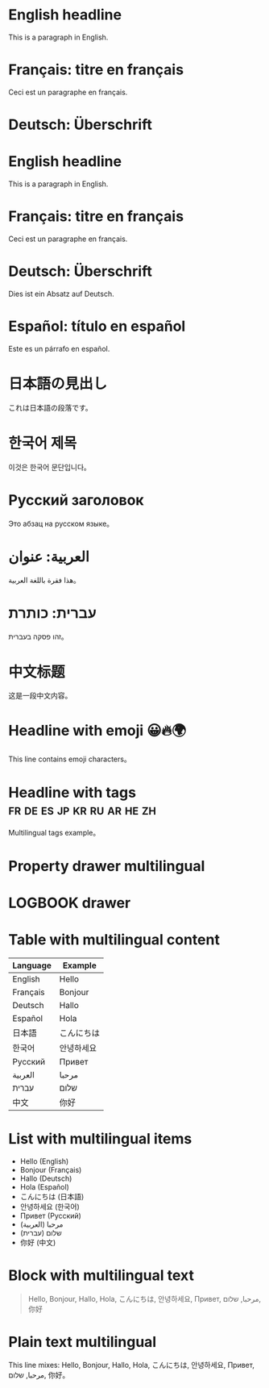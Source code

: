 * English headline
  This is a paragraph in English.

* Français: titre en français
  Ceci est un paragraphe en français.

* Deutsch: Überschrift

* English headline
  This is a paragraph in English.

* Français: titre en français
  Ceci est un paragraphe en français.

* Deutsch: Überschrift
  Dies ist ein Absatz auf Deutsch.

* Español: título en español
  Este es un párrafo en español.

* 日本語の見出し
  これは日本語の段落です。

* 한국어 제목
  이것은 한국어 문단입니다。

* Русский заголовок
  Это абзац на русском языке。

* العربية: عنوان
  هذا فقرة باللغة العربية。

* עברית: כותרת
  זהו פסקה בעברית。

* 中文标题
  这是一段中文内容。

* Headline with emoji 😀🔥🌍
  This line contains emoji characters。

* Headline with tags :fr:de:es:jp:kr:ru:ar:he:zh:
  Multilingual tags example。

* Property drawer multilingual
  :PROPERTIES:
  :Lang: 日本語
  :Lang2: Español
  :Lang3: Русский
  :Lang4: 中文
  :END:

* LOGBOOK drawer
  :LOGBOOK:
  Started: <2025-08-01 Fri>
  Finished: <2025-08-02 Sat>
  :END:

* Table with multilingual content
  | Language | Example           |
  |----------+------------------|
  | English  | Hello            |
  | Français | Bonjour          |
  | Deutsch  | Hallo            |
  | Español  | Hola             |
  | 日本語   | こんにちは         |
  | 한국어   | 안녕하세요         |
  | Русский  | Привет           |
  | العربية  | مرحبا            |
  | עברית    | שלום             |
  | 中文     | 你好             |

* List with multilingual items
  - Hello (English)
  - Bonjour (Français)
  - Hallo (Deutsch)
  - Hola (Español)
  - こんにちは (日本語)
  - 안녕하세요 (한국어)
  - Привет (Русский)
  - مرحبا (العربية)
  - שלום (עברית)
  - 你好 (中文)

* Block with multilingual text
  #+BEGIN_QUOTE
  Hello, Bonjour, Hallo, Hola, こんにちは, 안녕하세요, Привет, مرحبا, שלום, 你好
  #+END_QUOTE

* Plain text multilingual
  This line mixes: Hello, Bonjour, Hallo, Hola, こんにちは, 안녕하세요, Привет, مرحبا, שלום, 你好。
